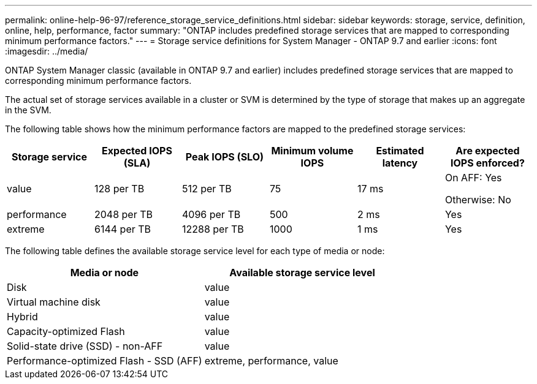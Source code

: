 ---
permalink: online-help-96-97/reference_storage_service_definitions.html
sidebar: sidebar
keywords: storage, service, definition, online, help, performance, factor
summary: "ONTAP includes predefined storage services that are mapped to corresponding minimum performance factors."
---
= Storage service definitions for System Manager - ONTAP 9.7 and earlier
:icons: font
:imagesdir: ../media/

[.lead]
ONTAP System Manager classic (available in ONTAP 9.7 and earlier) includes predefined storage services that are mapped to corresponding minimum performance factors.

The actual set of storage services available in a cluster or SVM is determined by the type of storage that makes up an aggregate in the SVM.

The following table shows how the minimum performance factors are mapped to the predefined storage services:

[options="header"]
|===
| Storage service| Expected IOPS (SLA)| Peak IOPS (SLO)| Minimum volume IOPS| Estimated latency| Are expected IOPS enforced?
a|
value
a|
128 per TB
a|
512 per TB
a|
75
a|
17 ms
a|
On AFF: Yes

Otherwise: No

a|
performance
a|
2048 per TB
a|
4096 per TB
a|
500
a|
2 ms
a|
Yes
a|
extreme
a|
6144 per TB
a|
12288 per TB
a|
1000
a|
1 ms
a|
Yes
|===
The following table defines the available storage service level for each type of media or node:

[options="header"]
|===
| Media or node| Available storage service level
a|
Disk
a|
value
a|
Virtual machine disk
a|
value
a|
Hybrid
a|
value
a|
Capacity-optimized Flash
a|
value
a|
Solid-state drive (SSD) - non-AFF
a|
value
a|
Performance-optimized Flash - SSD (AFF)
a|
extreme, performance, value
|===


// GH issue #8, rm FlexArray, 2025-SEPT-04